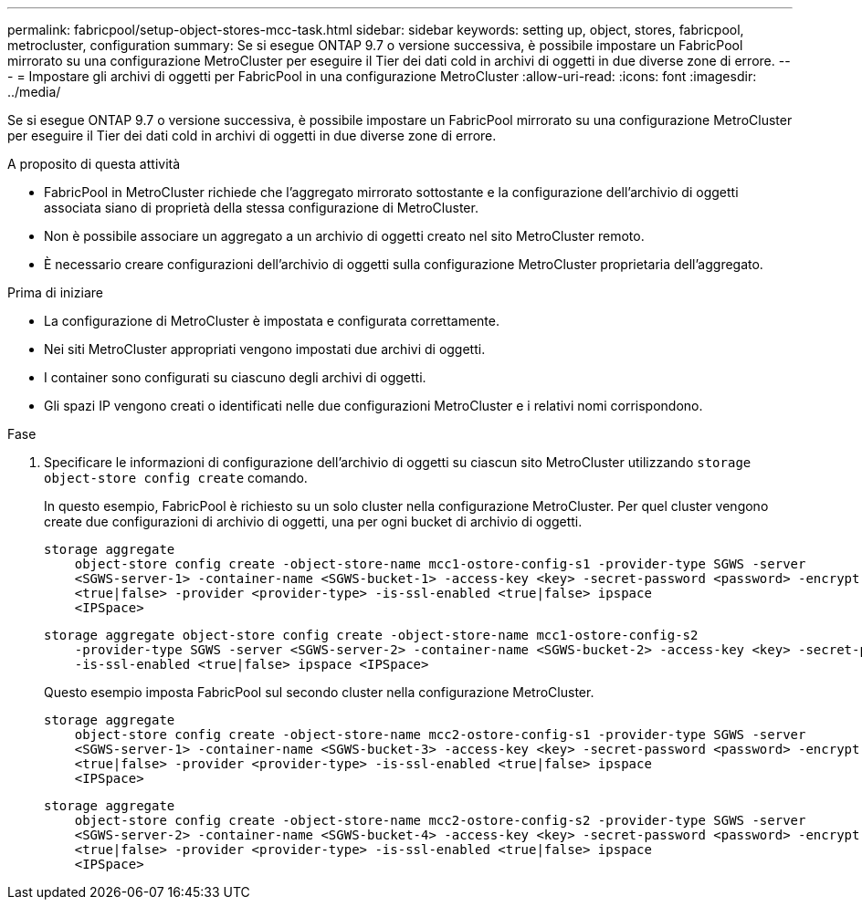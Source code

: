 ---
permalink: fabricpool/setup-object-stores-mcc-task.html 
sidebar: sidebar 
keywords: setting up, object, stores, fabricpool, metrocluster, configuration 
summary: Se si esegue ONTAP 9.7 o versione successiva, è possibile impostare un FabricPool mirrorato su una configurazione MetroCluster per eseguire il Tier dei dati cold in archivi di oggetti in due diverse zone di errore. 
---
= Impostare gli archivi di oggetti per FabricPool in una configurazione MetroCluster
:allow-uri-read: 
:icons: font
:imagesdir: ../media/


[role="lead"]
Se si esegue ONTAP 9.7 o versione successiva, è possibile impostare un FabricPool mirrorato su una configurazione MetroCluster per eseguire il Tier dei dati cold in archivi di oggetti in due diverse zone di errore.

.A proposito di questa attività
* FabricPool in MetroCluster richiede che l'aggregato mirrorato sottostante e la configurazione dell'archivio di oggetti associata siano di proprietà della stessa configurazione di MetroCluster.
* Non è possibile associare un aggregato a un archivio di oggetti creato nel sito MetroCluster remoto.
* È necessario creare configurazioni dell'archivio di oggetti sulla configurazione MetroCluster proprietaria dell'aggregato.


.Prima di iniziare
* La configurazione di MetroCluster è impostata e configurata correttamente.
* Nei siti MetroCluster appropriati vengono impostati due archivi di oggetti.
* I container sono configurati su ciascuno degli archivi di oggetti.
* Gli spazi IP vengono creati o identificati nelle due configurazioni MetroCluster e i relativi nomi corrispondono.


.Fase
. Specificare le informazioni di configurazione dell'archivio di oggetti su ciascun sito MetroCluster utilizzando `storage object-store config create` comando.
+
In questo esempio, FabricPool è richiesto su un solo cluster nella configurazione MetroCluster. Per quel cluster vengono create due configurazioni di archivio di oggetti, una per ogni bucket di archivio di oggetti.

+
[listing]
----
storage aggregate
    object-store config create -object-store-name mcc1-ostore-config-s1 -provider-type SGWS -server
    <SGWS-server-1> -container-name <SGWS-bucket-1> -access-key <key> -secret-password <password> -encrypt
    <true|false> -provider <provider-type> -is-ssl-enabled <true|false> ipspace
    <IPSpace>
----
+
[listing]
----
storage aggregate object-store config create -object-store-name mcc1-ostore-config-s2
    -provider-type SGWS -server <SGWS-server-2> -container-name <SGWS-bucket-2> -access-key <key> -secret-password <password> -encrypt <true|false> -provider <provider-type>
    -is-ssl-enabled <true|false> ipspace <IPSpace>
----
+
Questo esempio imposta FabricPool sul secondo cluster nella configurazione MetroCluster.

+
[listing]
----
storage aggregate
    object-store config create -object-store-name mcc2-ostore-config-s1 -provider-type SGWS -server
    <SGWS-server-1> -container-name <SGWS-bucket-3> -access-key <key> -secret-password <password> -encrypt
    <true|false> -provider <provider-type> -is-ssl-enabled <true|false> ipspace
    <IPSpace>
----
+
[listing]
----
storage aggregate
    object-store config create -object-store-name mcc2-ostore-config-s2 -provider-type SGWS -server
    <SGWS-server-2> -container-name <SGWS-bucket-4> -access-key <key> -secret-password <password> -encrypt
    <true|false> -provider <provider-type> -is-ssl-enabled <true|false> ipspace
    <IPSpace>
----


